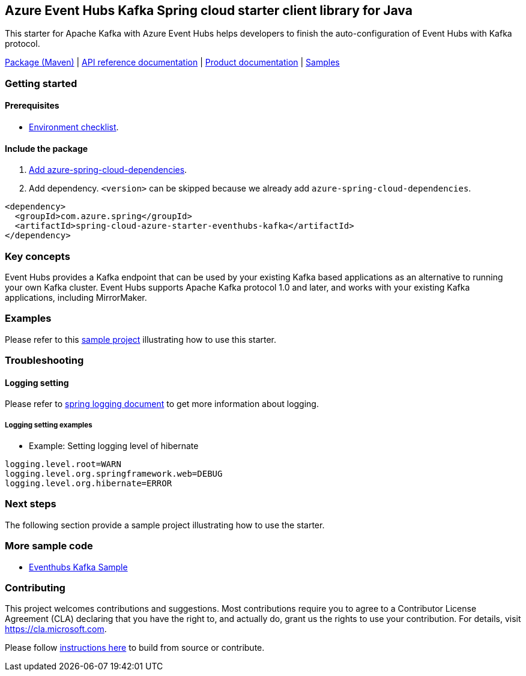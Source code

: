 == Azure Event Hubs Kafka Spring cloud starter client library for Java

This starter for Apache Kafka with Azure Event Hubs helps developers to finish the auto-configuration of Event Hubs with Kafka protocol.

https://mvnrepository.com/artifact/com.azure.spring/azure-spring-cloud-starter-eventhubs-kafka[Package (Maven)] | https://azure.github.io/azure-sdk-for-java/springcloud.html#azure-spring-cloud-autoconfigure[API reference documentation] | https://docs.microsoft.com/azure/developer/java/spring-framework/configure-spring-cloud-stream-binder-java-app-kafka-azure-event-hub[Product documentation] | https://github.com/Azure-Samples/azure-spring-boot-samples/tree/main/eventhubs/azure-spring-cloud-starter-eventhubs-kafka/eventhubs-kafka[Samples]

=== Getting started

==== Prerequisites

* https://github.com/Azure/azure-sdk-for-java/blob/main/sdk/spring/ENVIRONMENT_CHECKLIST.md#ready-to-run-checklist[Environment checklist].

==== Include the package

1. https://github.com/Azure/azure-sdk-for-java/blob/main/sdk/spring/AZURE_SPRING_BOMS_USAGE.md#add-azure-spring-cloud-dependencies[Add azure-spring-cloud-dependencies].
2. Add dependency. `<version>` can be skipped because we already add `azure-spring-cloud-dependencies`.

[source,xml,indent=0]
----
<dependency>
  <groupId>com.azure.spring</groupId>
  <artifactId>spring-cloud-azure-starter-eventhubs-kafka</artifactId>
</dependency>
----

=== Key concepts

Event Hubs provides a Kafka endpoint that can be used by your existing Kafka based applications as an alternative to running your own Kafka cluster. Event Hubs supports Apache Kafka protocol 1.0 and later, and works with your existing Kafka applications, including MirrorMaker.

=== Examples

Please refer to this https://github.com/Azure-Samples/azure-spring-boot-samples/tree/main/eventhubs/azure-spring-cloud-starter-eventhubs-kafka/eventhubs-kafka[sample project] illustrating how to use this starter.

=== Troubleshooting

==== Logging setting

Please refer to https://docs.spring.io/spring-boot/docs/current/reference/html/features.html#boot-features-logging[spring logging document] to get more information about logging.

===== Logging setting examples

- Example: Setting logging level of hibernate

[source,properties,indent=0]
----
logging.level.root=WARN
logging.level.org.springframework.web=DEBUG
logging.level.org.hibernate=ERROR
----

=== Next steps

The following section provide a sample project illustrating how to use the starter.

===  More sample code
- https://github.com/Azure-Samples/azure-spring-boot-samples/tree/main/eventhubs/azure-spring-cloud-starter-eventhubs-kafka/eventhubs-kafka[Eventhubs Kafka Sample]

=== Contributing
This project welcomes contributions and suggestions.  Most contributions require you to agree to a Contributor License Agreement (CLA) declaring that you have the right to, and actually do, grant us the rights to use your contribution. For details, visit https://cla.microsoft.com.

Please follow https://github.com/Azure/azure-sdk-for-java/tree/main/sdk/spring/CONTRIBUTING.md[instructions here] to build from source or contribute.
